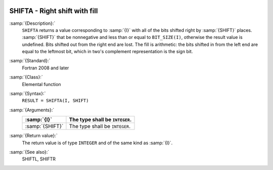   .. _shifta:

SHIFTA - Right shift with fill
******************************

.. index:: SHIFTA

.. index:: bits, shift right

.. index:: shift, right with fill

:samp:`{Description}:`
  ``SHIFTA`` returns a value corresponding to :samp:`{I}` with all of the
  bits shifted right by :samp:`{SHIFT}` places.  :samp:`{SHIFT}` that be
  nonnegative and less than or equal to ``BIT_SIZE(I)``, otherwise
  the result value is undefined.  Bits shifted out from the right end
  are lost. The fill is arithmetic: the bits shifted in from the left
  end are equal to the leftmost bit, which in two's complement
  representation is the sign bit.

:samp:`{Standard}:`
  Fortran 2008 and later

:samp:`{Class}:`
  Elemental function

:samp:`{Syntax}:`
  ``RESULT = SHIFTA(I, SHIFT)``

:samp:`{Arguments}:`
  ===============  ==============================
  :samp:`{I}`      The type shall be ``INTEGER``.
  ===============  ==============================
  :samp:`{SHIFT}`  The type shall be ``INTEGER``.
  ===============  ==============================

:samp:`{Return value}:`
  The return value is of type ``INTEGER`` and of the same kind as
  :samp:`{I}`.

:samp:`{See also}:`
  SHIFTL, 
  SHIFTR

